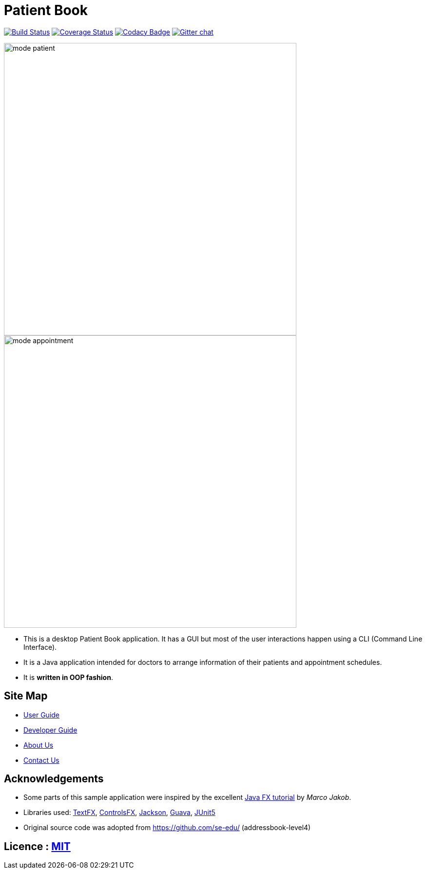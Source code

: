 = Patient Book
ifdef::env-github,env-browser[:relfileprefix: docs/]

image:https://travis-ci.org/CS2103-AY1819S1-T12-2/main.svg?branch=master["Build Status", link="https://travis-ci.org/CS2103-AY1819S1-T12-2/main"]
https://coveralls.io/github/CS2103-AY1819S1-T12-2/main?branch=master[image:https://coveralls.io/repos/github/CS2103-AY1819S1-T12-2/main/badge.svg?branch=master[Coverage Status]]
https://www.codacy.com/app/damith/addressbook-level4?utm_source=github.com&utm_medium=referral&utm_content=se-edu/addressbook-level4&utm_campaign=Badge_Grade[image:https://api.codacy.com/project/badge/Grade/fc0b7775cf7f4fdeaf08776f3d8e364a[Codacy Badge]]
https://gitter.im/se-edu/Lobby[image:https://badges.gitter.im/se-edu/Lobby.svg[Gitter chat]]

ifdef::env-github[]
image::docs/images/mode_patient.PNG[width="600"]
endif::[]

ifndef::env-github[]
image::images/mode_patient.PNG[width="600"]
endif::[]

ifdef::env-github[]
image::docs/images/mode_appointment.PNG[width="600"]
endif::[]

ifndef::env-github[]
image::images/mode_appointment.PNG[width="600"]
endif::[]

* This is a desktop Patient Book application. It has a GUI but most of the user interactions happen using a CLI (Command Line Interface).
* It is a Java application intended for doctors to arrange information of their patients and appointment schedules.
* It is *written in OOP fashion*.

== Site Map

* <<UserGuide#, User Guide>>
* <<DeveloperGuide#, Developer Guide>>
* <<AboutUs#, About Us>>
* <<ContactUs#, Contact Us>>

== Acknowledgements

* Some parts of this sample application were inspired by the excellent http://code.makery.ch/library/javafx-8-tutorial/[Java FX tutorial] by
_Marco Jakob_.
* Libraries used: https://github.com/TestFX/TestFX[TextFX], https://bitbucket.org/controlsfx/controlsfx/[ControlsFX], https://github.com/FasterXML/jackson[Jackson], https://github.com/google/guava[Guava], https://github.com/junit-team/junit5[JUnit5]
* Original source code was adopted from https://github.com/se-edu/ (addressbook-level4)

== Licence : link:LICENSE[MIT]

